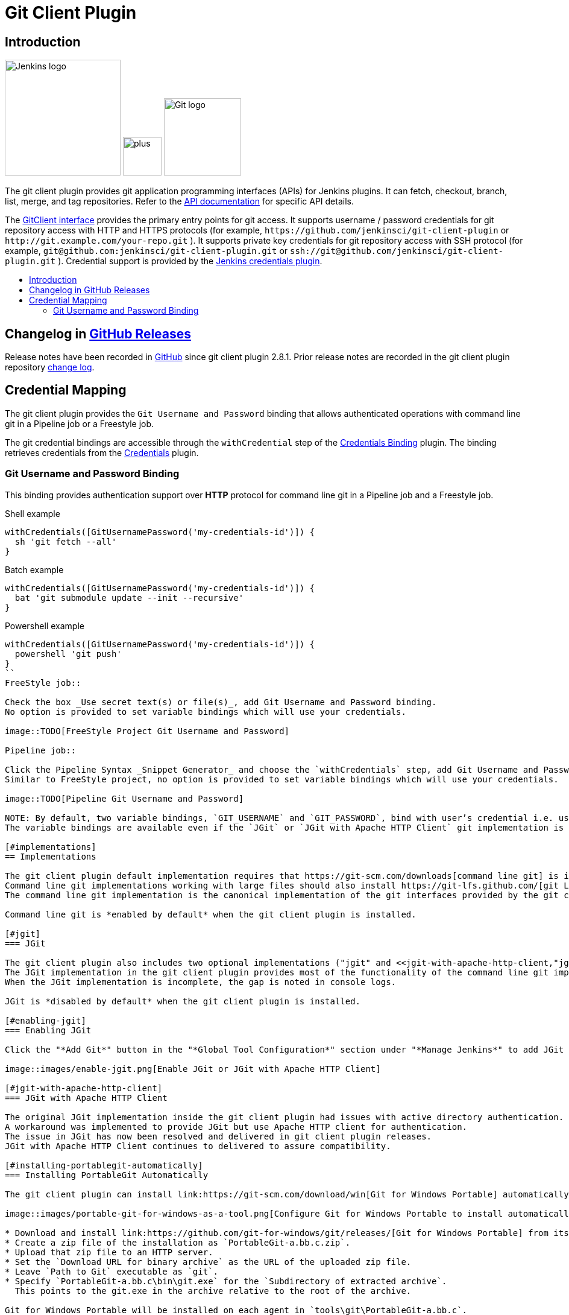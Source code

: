 [#git-client-plugin]
= Git Client Plugin
:toc: macro
:toc-title:

[#introduction]
== Introduction

[.float-group]
--
[.text-center]
image:https://jenkins.io/images/logos/jenkins/jenkins.png[Jenkins logo,height=192,role=center,float=right]
image:images/signe-1923369_640.png[plus,height=64,float=right]
image:https://git-scm.com/images/logos/downloads/Git-Logo-2Color.png[Git logo,height=128,float=right]
--

The git client plugin provides git application programming interfaces (APIs) for Jenkins plugins.
It can fetch, checkout, branch, list, merge, and tag repositories.
Refer to the https://javadoc.jenkins-ci.org/plugin/git-client/[API documentation] for specific API details.

The https://javadoc.jenkins-ci.org/plugin/git-client/org/jenkinsci/plugins/gitclient/GitClient.html[GitClient interface] provides the primary entry points for git access.
It supports username / password credentials for git repository access with HTTP and HTTPS protocols (for example, `+https://github.com/jenkinsci/git-client-plugin+` or `+http://git.example.com/your-repo.git+` ).
It supports private key credentials for git repository access with SSH protocol (for example, `+git@github.com:jenkinsci/git-client-plugin.git+` or `+ssh://git@github.com/jenkinsci/git-client-plugin.git+` ).
Credential support is provided by the https://plugins.jenkins.io/credentials[Jenkins credentials plugin].

toc::[]

[#changelog]
== Changelog in https://github.com/jenkinsci/git-client-plugin/releases[GitHub Releases]

Release notes have been recorded in https://github.com/jenkinsci/git-client-plugin/releases[GitHub] since git client plugin 2.8.1.
Prior release notes are recorded in the git client plugin repository link:CHANGELOG.adoc#changelog-moved-to-github-releases[change log].

[#credential-binding]
== Credential Mapping

The git client plugin provides the `Git Username and Password` binding that allows authenticated operations with command line git in a Pipeline job or a Freestyle job.

The git credential bindings are accessible through the `withCredential` step of the link:https://plugins.jenkins.io/credentials-binding/[Credentials Binding] plugin.
The binding retrieves credentials from the link:https://plugins.jenkins.io/credentials/[Credentials] plugin.

=== Git Username and Password Binding

This binding provides authentication support over *HTTP* protocol for command line git in a Pipeline job and a Freestyle job.

.Shell example
```groovy
withCredentials([GitUsernamePassword('my-credentials-id')]) {
  sh 'git fetch --all'
}
```

.Batch example
```groovy
withCredentials([GitUsernamePassword('my-credentials-id')]) {
  bat 'git submodule update --init --recursive'
}
```

.Powershell example
```groovy
withCredentials([GitUsernamePassword('my-credentials-id')]) {
  powershell 'git push'
}
``
FreeStyle job::

Check the box _Use secret text(s) or file(s)_, add Git Username and Password binding.
No option is provided to set variable bindings which will use your credentials.

image::TODO[FreeStyle Project Git Username and Password]

Pipeline job::

Click the Pipeline Syntax _Snippet Generator_ and choose the `withCredentials` step, add Git Username and Password binding.
Similar to FreeStyle project, no option is provided to set variable bindings which will use your credentials.

image::TODO[Pipeline Git Username and Password]

NOTE: By default, two variable bindings, `GIT_USERNAME` and `GIT_PASSWORD`, bind with user’s credential i.e. username and password respectively, in both Freestyle jobs and Pipeline jobs.
The variable bindings are available even if the `JGit` or `JGit with Apache HTTP Client` git implementation is being used.

[#implementations]
== Implementations

The git client plugin default implementation requires that https://git-scm.com/downloads[command line git] is installed on the controller and on every agent that will use git.
Command line git implementations working with large files should also install https://git-lfs.github.com/[git LFS].
The command line git implementation is the canonical implementation of the git interfaces provided by the git client plugin.

Command line git is *enabled by default* when the git client plugin is installed.

[#jgit]
=== JGit

The git client plugin also includes two optional implementations ("jgit" and <<jgit-with-apache-http-client,"jgitapache">>) that use https://www.eclipse.org/jgit/[Eclipse JGit], a pure Java implementation of git.
The JGit implementation in the git client plugin provides most of the functionality of the command line git implementation.
When the JGit implementation is incomplete, the gap is noted in console logs.

JGit is *disabled by default* when the git client plugin is installed.

[#enabling-jgit]
=== Enabling JGit

Click the "*Add Git*" button in the "*Global Tool Configuration*" section under "*Manage Jenkins*" to add JGit or JGit with Apache HTTP Client as a git implementation.

image::images/enable-jgit.png[Enable JGit or JGit with Apache HTTP Client]

[#jgit-with-apache-http-client]
=== JGit with Apache HTTP Client

The original JGit implementation inside the git client plugin had issues with active directory authentication.
A workaround was implemented to provide JGit but use Apache HTTP client for authentication.
The issue in JGit has now been resolved and delivered in git client plugin releases.
JGit with Apache HTTP Client continues to delivered to assure compatibility.

[#installing-portablegit-automatically]
=== Installing PortableGit Automatically

The git client plugin can install link:https://git-scm.com/download/win[Git for Windows Portable] automatically from a zip file.

image::images/portable-git-for-windows-as-a-tool.png[Configure Git for Windows Portable to install automatically]

* Download and install link:https://github.com/git-for-windows/git/releases/[Git for Windows Portable] from its 7z.exe file.
* Create a zip file of the installation as `PortableGit-a.bb.c.zip`.
* Upload that zip file to an HTTP server.
* Set the `Download URL for binary archive` as the URL of the uploaded zip file.
* Leave `Path to Git` executable as `git`.
* Specify `PortableGit-a.bb.c\bin\git.exe` for the `Subdirectory of extracted archive`.
  This points to the git.exe in the archive relative to the root of the archive.

Git for Windows Portable will be installed on each agent in `tools\git\PortableGit-a.bb.c`.
The path to the git executable will be `tools\git\PortableGit-a.bb.c\bin\git.exe`.

[#windows-credentials-manager]
== Windows Credentials Manager

Git for Windows is able to integrate with the Windows Credentials Manager for secure storage of credentials.
Windows Credentials Manager works very well for interactive users on the Windows desktop.
Windows Credentials Manager does not work as well for batch processing in the git client plugin.
It is best to disable Windows Credentials Manager when installing Git on Jenkins agents running Windows.

[#bug-reports]
== Bug Reports

Report issues and enhancements with the https://issues.jenkins.io[Jenkins issue tracker].
Please use the link:https://www.jenkins.io/participate/report-issue/["How to Report an Issue"] guidelines when reporting issues.

[#contributing-to-the-plugin]
== Contributing to the Plugin

Refer to link:CONTRIBUTING.adoc#contributing-to-the-git-client-plugin[contributing to the plugin] for contribution guidelines.

== Plugin Properties

Some plugin settings are controlled by Java system properties.
The properties are often used to override a standard behavior or to revert to previous behavior.
Refer to link:https://www.jenkins.io/doc/book/managing/system-properties/[Jenkins Features Controlled with System Properties] for more details on system properties and how to set them.

checkRemoteURL::
When `org.jenkinsci.plugins.gitclient.CliGitAPIImpl.checkRemoteURL` is set to `false` it disables the safety checking of repository URLs.
+
Default is `true` so that repository URL's are rejected if they start with `-` or contain space characters.

forceFetch::
When `org.jenkinsci.plugins.gitclient.CliGitAPIImpl.forceFetch` is set to `false` it allows command line git versions 2.20 and later to not update tags which have already been fetched into the workspace.
+
Command line git 2.20 and later have changed behavior when fetching remote tags that already exist in the repository.
Command line git before 2.20 silently updates an existing tag if the remote tag points to a different SHA1 than the local tag.
Command line git 2.20 and later do not update an existing tag if the remote tag points to a different SHA1 than the local tag unless the `--force` option is passed to `git fetch`.
+
Default is `true` so that newer command line git versions behave the same as older versions.

promptForAuthentication::
When `org.jenkinsci.plugins.gitclient.CliGitAPIImpl.promptForAuthentication` is set to `true` it allows command line git versions 2.3 and later to prompt the user for authentication.
Command line git prompting for authentication should be rare, since Jenkins credentials should be managed through the credentials plugin.
+
Credential prompting could happen on multiple platforms, but is more common on Windows computers because many Windows agents run from the desktop environment.
Agents running on the desktop are much less common in Unix environments.
+
Default is `false` so that command line git does not prompt for interactive authentication.

useCLI::
When `org.jenkinsci.plugins.gitclient.CliGitAPIImpl.useCLI` is set to `false`, it will use JGit as the default implementation instead of command line git.
+
Default is `true` so that command line git is chosen as the default implementation.

user.name.file.encoding::
When `org.jenkinsci.plugins.gitclient.CliGitAPIImpl.user.name.file.encoding` is set to a non-empty value (like `IBM-1047`) and the agent is running on IBM zOS, the username credentials file is written using that character set.
The character sets of other credential files are not changed.
The character sets on other operating systems are not changed.
+
Default is empty so that zOS file encoding behaves as it did previously.

user.passphrase.file.encoding::
When `org.jenkinsci.plugins.gitclient.CliGitAPIImpl.user.passphrase.file.encoding` is set to a non-empty value (like `IBM-1047`) and the agent is running on IBM zOS, the ssh passphrase file is written using that character set.
The character sets of other credential files are not changed.
The character sets on other operating systems are not changed.
+
Default is empty so that zOS file encoding behaves as it did previously.

user.password.file.encoding::
When `org.jenkinsci.plugins.gitclient.CliGitAPIImpl.user.password.file.encoding` is set to a non-empty value (like `IBM-1047`) and the agent is running on IBM zOS, the password file is written using that character set.
The character sets of other credential files are not changed.
The character sets on other operating systems are not changed.
+
Default is empty so that zOS file encoding behaves as it did previously.

useSETSID::
When `org.jenkinsci.plugins.gitclient.CliGitAPIImpl.useSETSID` is set to `true` and the `setsid` command is available, the git client process on non-Windows computers will be started with the `setsid` command so that they are detached from any controlling terminal.
Most agents are run without a controlling terminal and the `useSETSID` setting is not needed.
Enable `useSETSID` only in those rare cases where the agent is running with a controlling terminal.
If it is not used in those cases, the agent may block on some authenticated git operations.
+
This setting can be helpful with link:https://plugins.jenkins.io/swarm/[Jenkins swarm agents] and inbound agents started from a terminal emulator.
+
Default is `false` so that `setsid` is not used.
